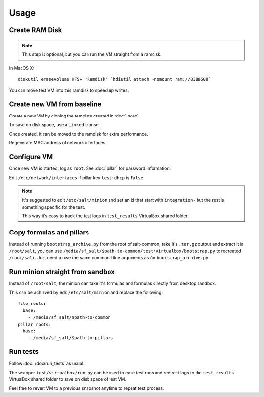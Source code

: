 Usage
=====

Create RAM Disk
---------------

.. note::

  This step is optional, but you can run the VM straight from a ramdisk.

In MacOS X::

  diskutil erasevolume HFS+ 'Ramdisk' `hdiutil attach -nomount ram://8388608`

You can move test VM into this ramdisk to speed up writes.

Create new VM from baseline
---------------------------

Create a new VM by cloning the template created in :doc:`index`.

To save on disk space, use a ``Linked`` clonse.

Once created, it can be moved to the ramdisk for extra performance.

Regenerate MAC address of network interfaces.

Configure VM
------------

Once new VM is started, log as ``root``. See :doc:`pillar` for password
information.

Edit ``/etc/network/interfaces`` if pillar key ``test:dhcp`` is ``False``.

.. note::

    It's suggested to edit ``/etc/salt/minion`` and set an id that start with
    ``integration-`` but the rest is something specific for the test.

    This way it's easy to track the test logs in ``test_results`` VirtualBox
    shared folder.

Copy formulas and pillars
-------------------------

Instead of running ``bootstrap_archive.py`` from the root of salt-common, take
it's ``.tar.gz`` output and extract it in ``/root/salt``, you can use
``/media/sf_salt/$path-to-common/test/virtualbox/bootstrap.py`` to recreated
``/root/salt``. Just need to use the same command line arguments as for
``bootstrap_archive.py``.

Run minion straight from sandbox
--------------------------------

Instead of ``/root/salt``, the minion can take it's formulas and formulas
directly from desktop sandbox.

This can be achieved by edit ``/etc/salt/minion`` and replace the following::

  file_roots:
    base:
      - /media/sf_salt/$path-to-common
  pillar_roots:
    base:
      - /media/sf_salt/$path-to-pillars

Run tests
---------

Follow :doc:`/doc/run_tests` as usual.

The wrapper ``test/virtualbox/run.py`` can be used to ease test runs and
redirect logs to the ``test_results`` VirtualBox shared folder to save on disk
space of test VM.

Feel free to revert VM to a previous snapshot anytime to repeat test process.
